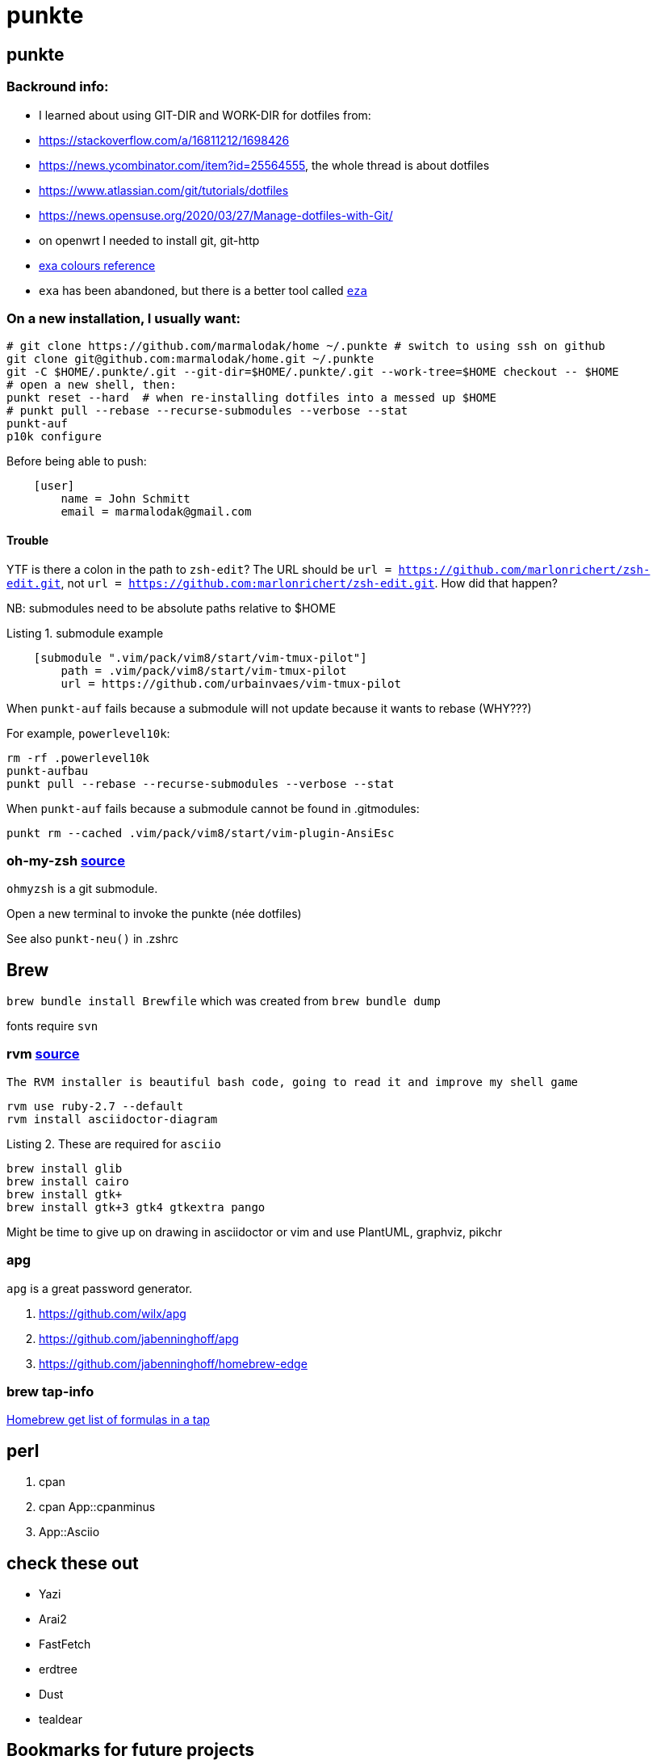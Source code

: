 punkte
======
:description: notes on dotfiles in ~/.punkte
:compat-mode!:
:max-width: 100%
:nofooter:
:!version-label:
:listing-caption: Listing
:source-highlighter: pygments


== punkte

=== Backround info:

* I learned about using GIT-DIR and WORK-DIR for dotfiles from:
* https://stackoverflow.com/a/16811212/1698426
* https://news.ycombinator.com/item?id=25564555, the whole thread is about dotfiles
* https://www.atlassian.com/git/tutorials/dotfiles
* https://news.opensuse.org/2020/03/27/Manage-dotfiles-with-Git/
* on openwrt I needed to install git, git-http
* https://the.exa.website/docs/colour-themes[exa colours reference]
* `exa` has been abandoned, but there is a better tool called https://eza.rocks[`eza`]


=== On a new installation, I usually want:

[source,zsh,linenums]
----
# git clone https://github.com/marmalodak/home ~/.punkte # switch to using ssh on github
git clone git@github.com:marmalodak/home.git ~/.punkte
git -C $HOME/.punkte/.git --git-dir=$HOME/.punkte/.git --work-tree=$HOME checkout -- $HOME
# open a new shell, then:
punkt reset --hard  # when re-installing dotfiles into a messed up $HOME
# punkt pull --rebase --recurse-submodules --verbose --stat
punkt-auf
p10k configure
----

Before being able to push:

[source,ini,linenums]
----
    [user]
        name = John Schmitt
        email = marmalodak@gmail.com
----

==== Trouble

YTF is there a colon in the path to `zsh-edit`? The URL should be `url = https://github.com/marlonrichert/zsh-edit.git`, not `url = https://github.com:marlonrichert/zsh-edit.git`. How did that happen?

NB: submodules need to be absolute paths relative to $HOME

.submodule example
[source,git,linenums]
----
    [submodule ".vim/pack/vim8/start/vim-tmux-pilot"]
        path = .vim/pack/vim8/start/vim-tmux-pilot
        url = https://github.com/urbainvaes/vim-tmux-pilot
----

When `punkt-auf` fails because a submodule will not update because it wants to rebase (WHY???)

For example, `powerlevel10k`:
....
rm -rf .powerlevel10k
punkt-aufbau
punkt pull --rebase --recurse-submodules --verbose --stat
....

When `punkt-auf` fails because a submodule cannot be found in .gitmodules:
....
punkt rm --cached .vim/pack/vim8/start/vim-plugin-AnsiEsc
....

=== oh-my-zsh https://github.com/ohmyzsh/ohmyzsh[source]

`ohmyzsh` is a git submodule.

Open a new terminal to invoke the punkte (née dotfiles)

See also `punkt-neu()` in .zshrc


== Brew

`brew bundle install Brewfile`
which was created from `brew bundle dump`

fonts require `svn`


=== rvm https://rvm.io/rvm/install[source]

[NOTE]
----
The RVM installer is beautiful bash code, going to read it and improve my shell game
----

[source,shell,linenums]
----
rvm use ruby-2.7 --default
rvm install asciidoctor-diagram
----

.These are required for `asciio`
[source,shell,linenums]
----
brew install glib
brew install cairo
brew install gtk+
brew install gtk+3 gtk4 gtkextra pango
----

Might be time to give up on drawing in asciidoctor or vim and use PlantUML, graphviz, pikchr

=== apg
`apg` is a great password generator.

. https://github.com/wilx/apg
. https://github.com/jabenninghoff/apg
. https://github.com/jabenninghoff/homebrew-edge

=== brew tap-info

https://stackoverflow.com/questions/25334787/homebrew-get-list-of-formulas-in-a-tap#25336816[Homebrew get list of formulas in a tap]


== perl

. cpan
. cpan App::cpanminus
. App::Asciio


== check these out

* Yazi
* Arai2
* FastFetch
* erdtree
* Dust
* tealdear

== Bookmarks for future projects

* https://github.com/eevee/rc/blob/master/.zshrc
* stderr in red https://stackoverflow.com/questions/6841143/how-to-set-font-color-for-stdout-and-stderr/21320645#21320645
* https://typer.tiangolo.com/ CLI apps, uses click,
* https://github.com/willmcgugan/rich rich text and colours in a terminal
* https://github.com/onelivesleft/PrettyErrors better looking stack traces
* https://github.com/marlonrichert/zsh-hist
* https://www.reddit.com/r/git/comments/ko3tnf/gitcompletion_13_released/ git-completion
* https://www.arp242.net/zshrc.html
* `defaults write com.apple.dock autohide-delay -float 0; killall Dock`
* `defaults write com.apple.dock autohide-time-modifier -float 0; killall Dock`
* `defaults write com.apple.dock no-bouncing -bool TRUE`; killall Dock  # stop the dock icons from bouncing when they want attention
* `defaults write com.apple.Dock appswitcher-all-displays -bool true` # app switcher on all displays https://gist.github.com/jthodge/c4ba15a78fb29671dfa072fe279355f0
* https://github.com/rxhanson/Rectangle
* https://github.com/sindresorhus/quick-look-plugins
* https://news.ycombinator.com/item?id=26499062 focalboard, self-hosted alternative to trello...
* https://github.com/plankanban/planka
* https://github.com/taigaio
* https://www.openproject.org
* https://github.com/GRVYDEV/Project-Lightspeed
* https://github.com/natethinks/jog/  remind me: what was I last doing in this directory
* https://github.com/vimpostor/vim-tpipeline put the vim status line into tmux's status line
* https://news.ycombinator.com/item?id=26314489 elegant bash conditionals, thread is more helpful than the post
* https://news.ycombinator.com/item?id=26303784 generate flowcharts from text, way more in the thread than I knew about
* https://github.com/crescentrose/dotfiles/blob/fed147052acb3a9249e0c5b5a042d97abcb70c55/bin/chtheme change kitty colors, maybe based on dark or light
* http://evantravers.com/articles/2019/07/30/toggling-kitty-and-neovim-background-using-osx-s-dark-mode-setting/  => https://github.com/evantravers/dotfiles/compare/084d4737b4dcdd0877520dcc1ba4e02224e4bdd0...2f5a3d18274499970922752d39fc917e4bf0d39b
* https://github.com/kovidgoyal/kitty/issues/1792
* zsh setopt SHARED_HISTORY and append_history, is SHARED_HISTORY why control+p shows things from a different session?
* https://www.reddit.com/r/selfhosted/comments/m9zhoy/what_are_some_lesser_known_services_that_have 
* https://venthur.de/2021-03-31-python-makefiles.html venv target should depend on requirements.txt and setup.py?
** not sure it adds anything beyond practicing salt
** https://github.com/remusao/salt-dotfiles
** https://github.com/robertu94/dotfiles
** https://www.reddit.com/r/saltstack/comments/li7g81/im_using_salt_to_manage_a_dotfiles_repo_with/
** https://github.com/rawkode/dotfiles
* https://serverfault.com/questions/174909/mount-block-file-on-osx[mount block file on macOS]

== Notes

=== ubuntu

. https://eza.rocks[eza]
. `apt install build-essential` for make and gcc
. `apt install fd-find` for fd  * DO NOT INSTALL `fdclone` *

=== Key Repeat Rate mac: macOS need restart

* more here: https://github.com/pctony/ConfigMyMac
* see also https://macos-defaults.com/#💻-list-of-commands

[source,shell]
----
defaults write NSGlobalDomain KeyRepeat -int 1
defaults write NSGlobalDomain InitialKeyRepeat -int 10
----

=== Linux Key Repeat Rate

[source,shell]
----
xset r rate 210 40
----


== Historical notes

* The powerline module gave me too much trouble, so I’m configuring that manually now, so I don’t need the python virtual environment anymore


.Default .zshrc ubuntu 22
[source,shell,linenums]
----
# Set up the prompt

autoload -Uz promptinit
promptinit
prompt adam1

setopt histignorealldups sharehistory

# Use emacs keybindings even if our EDITOR is set to vi
bindkey -e

# Keep 1000 lines of history within the shell and save it to ~/.zsh_history:
HISTSIZE=1000
SAVEHIST=1000
HISTFILE=~/.zsh_history

# Use modern completion system
autoload -Uz compinit
compinit

zstyle ':completion:*' auto-description 'specify: %d'
zstyle ':completion:*' completer _expand _complete _correct _approximate
zstyle ':completion:*' format 'Completing %d'
zstyle ':completion:*' group-name ''
zstyle ':completion:*' menu select=2
eval "$(dircolors -b)"
zstyle ':completion:*:default' list-colors ${(s.:.)LS_COLORS}
zstyle ':completion:*' list-colors ''
zstyle ':completion:*' list-prompt %SAt %p: Hit TAB for more, or the character to insert%s
zstyle ':completion:*' matcher-list '' 'm:{a-z}={A-Z}' 'm:{a-zA-Z}={A-Za-z}' 'r:|[._-]=* r:|=* l:|=*'
zstyle ':completion:*' menu select=long
zstyle ':completion:*' select-prompt %SScrolling active: current selection at %p%s
zstyle ':completion:*' use-compctl false
zstyle ':completion:*' verbose true

zstyle ':completion:*:*:kill:*:processes' list-colors '=(#b) #([0-9]#)*=0=01;31'
zstyle ':completion:*:kill:*' command 'ps -u $USER -o pid,%cpu,tty,cputime,cmd'
----
